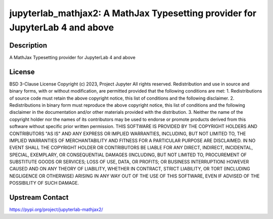 jupyterlab_mathjax2: A MathJax Typesetting provider for JupyterLab 4 and above
==============================================================================

Description
-----------

A MathJax Typesetting provider for JupyterLab 4 and above

License
-------

BSD 3-Clause License  Copyright (c) 2023, Project Jupyter All rights reserved.  Redistribution and use in source and binary forms, with or without modification, are permitted provided that the following conditions are met:  1. Redistributions of source code must retain the above copyright notice, this list of conditions and the following disclaimer.  2. Redistributions in binary form must reproduce the above copyright notice, this list of conditions and the following disclaimer in the documentation and/or other materials provided with the distribution.  3. Neither the name of the copyright holder nor the names of its contributors may be used to endorse or promote products derived from this software without specific prior written permission.  THIS SOFTWARE IS PROVIDED BY THE COPYRIGHT HOLDERS AND CONTRIBUTORS "AS IS" AND ANY EXPRESS OR IMPLIED WARRANTIES, INCLUDING, BUT NOT LIMITED TO, THE IMPLIED WARRANTIES OF MERCHANTABILITY AND FITNESS FOR A PARTICULAR PURPOSE ARE DISCLAIMED. IN NO EVENT SHALL THE COPYRIGHT HOLDER OR CONTRIBUTORS BE LIABLE FOR ANY DIRECT, INDIRECT, INCIDENTAL, SPECIAL, EXEMPLARY, OR CONSEQUENTIAL DAMAGES (INCLUDING, BUT NOT LIMITED TO, PROCUREMENT OF SUBSTITUTE GOODS OR SERVICES; LOSS OF USE, DATA, OR PROFITS; OR BUSINESS INTERRUPTION) HOWEVER CAUSED AND ON ANY THEORY OF LIABILITY, WHETHER IN CONTRACT, STRICT LIABILITY, OR TORT (INCLUDING NEGLIGENCE OR OTHERWISE) ARISING IN ANY WAY OUT OF THE USE OF THIS SOFTWARE, EVEN IF ADVISED OF THE POSSIBILITY OF SUCH DAMAGE.

Upstream Contact
----------------

https://pypi.org/project/jupyterlab-mathjax2/

